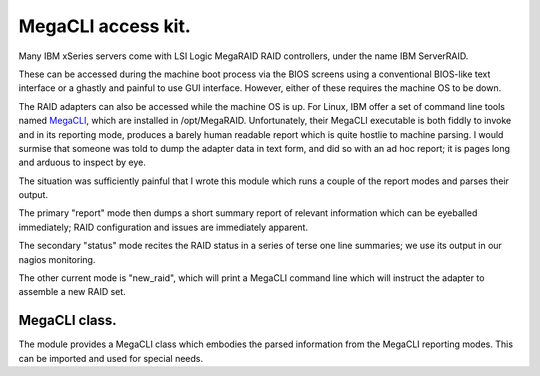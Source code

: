 MegaCLI access kit.
===================

Many IBM xSeries servers come with LSI Logic MegaRAID RAID controllers, under the name IBM ServerRAID.

These can be accessed during the machine boot process via the BIOS screens using a conventional BIOS-like text interface or a ghastly and painful to use GUI interface. However, either of these requires the machine OS to be down.

The RAID adapters can also be accessed while the machine OS is up.
For Linux, IBM offer a set of command line tools named MegaCLI_, which are installed in /opt/MegaRAID.
Unfortunately, their MegaCLI executable is both fiddly to invoke and in its reporting mode, produces a barely human readable report which is quite hostlie to machine parsing.
I would surmise that someone was told to dump the adapter data in text form, and did so with an ad hoc report; it is pages long and arduous to inspect by eye.

The situation was sufficiently painful that I wrote this module which runs a couple of the report modes and parses their output.

The primary "report" mode then dumps a short summary report of relevant information which can be eyeballed immediately; RAID configuration and issues are immediately apparent.

The secondary "status" mode recites the RAID status in a series of terse one line summaries; we use its output in our nagios monitoring.

The other current mode is "new_raid", which will print a MegaCLI command line which will instruct the adapter to assemble a new RAID set.

MegaCLI class.
--------------

The module provides a MegaCLI class which embodies the parsed information from the MegaCLI reporting modes.
This can be imported and used for special needs.

.. _MegaCLI: http://www-947.ibm.com/support/entry/portal/docdisplay?lndocid=migr-5082327
